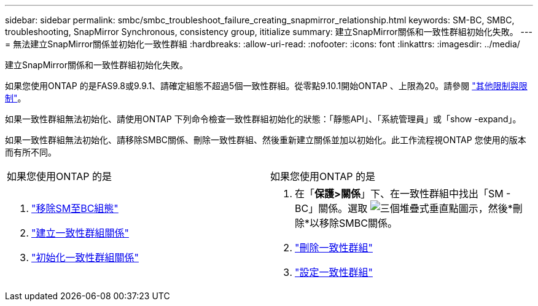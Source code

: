 ---
sidebar: sidebar 
permalink: smbc/smbc_troubleshoot_failure_creating_snapmirror_relationship.html 
keywords: SM-BC, SMBC, troubleshooting, SnapMirror Synchronous, consistency group, ititialize 
summary: 建立SnapMirror關係和一致性群組初始化失敗。 
---
= 無法建立SnapMirror關係並初始化一致性群組
:hardbreaks:
:allow-uri-read: 
:nofooter: 
:icons: font
:linkattrs: 
:imagesdir: ../media/


[role="lead"]
建立SnapMirror關係和一致性群組初始化失敗。

如果您使用ONTAP 的是FAS9.8或9.9.1、請確定組態不超過5個一致性群組。從零點9.10.1開始ONTAP 、上限為20。請參閱 link:smbc_plan_additional_restrictions_and_limitations.html["其他限制與限制"]。

如果一致性群組無法初始化、請使用ONTAP 下列命令檢查一致性群組初始化的狀態：「靜態API」、「系統管理員」或「show -expand」。

如果一致性群組無法初始化、請移除SMBC關係、刪除一致性群組、然後重新建立關係並加以初始化。此工作流程視ONTAP 您使用的版本而有所不同。

|===


| 如果您使用ONTAP 的是 | 如果您使用ONTAP 的是 


 a| 
. link:smbc_admin_removing_an_smbc_configuration.html["移除SM至BC組態"]
. link:smbc_install_creating_a_consistency_group_relationship.html["建立一致性群組關係"]
. link:smbc_install_initializing_a_consistency_group.html["初始化一致性群組關係"]

 a| 
. 在「*保護>關係*」下、在一致性群組中找出「SM - BC」關係。選取 image:../media/icon_kabob.gif["三個堆疊式垂直點圖示"]，然後*刪除*以移除SMBC關係。
. link:../consistency-groups/delete-task.html["刪除一致性群組"]
. link:../consistency-groups/configure-task.html["設定一致性群組"]


|===